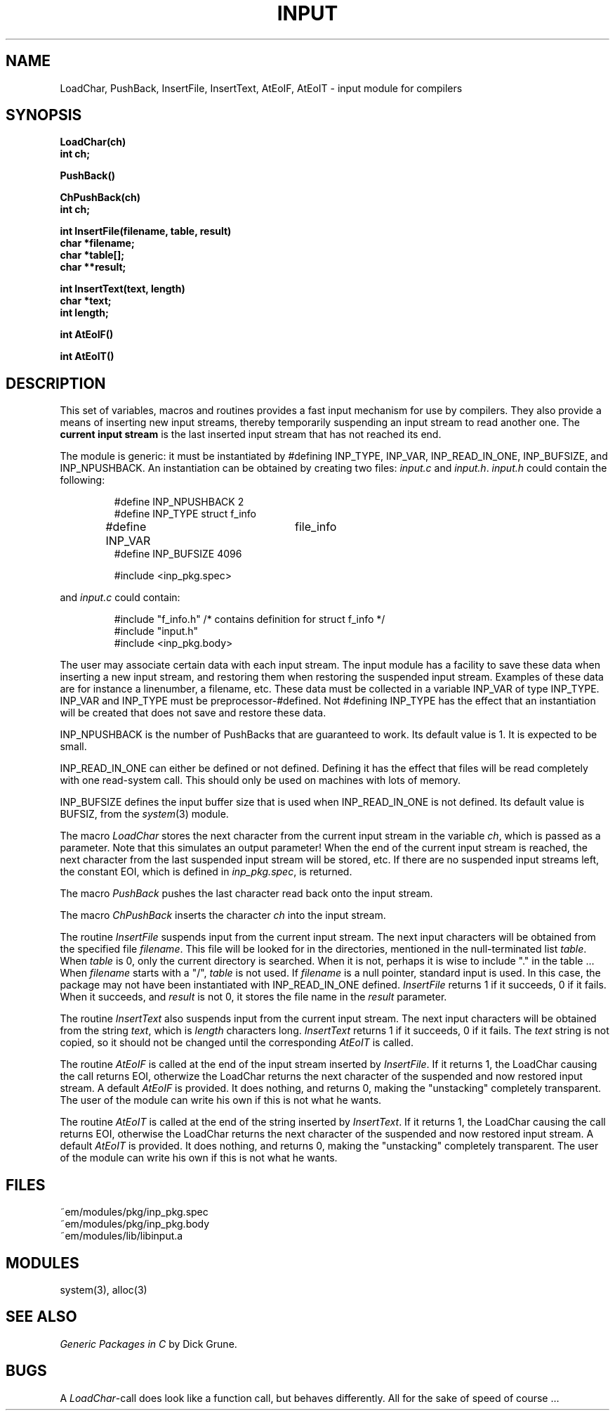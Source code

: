 .TH INPUT 3ACK "March 25, 1986"
.ad
.SH NAME
LoadChar, PushBack, InsertFile, InsertText, AtEoIF, AtEoIT\ \-\ input
module for compilers
.SH SYNOPSIS
.B LoadChar(ch)
.br
.B int ch;
.PP
.B PushBack()
.PP
.B ChPushBack(ch)
.br
.B int ch;
.PP
.B int InsertFile(filename, table, result)
.br
.B char *filename;
.br
.B char *table[];
.br
.B char **result;
.PP
.B int InsertText(text, length)
.br
.B char *text;
.br
.B int length;
.PP
.B int AtEoIF()
.PP
.B int AtEoIT()
.SH DESCRIPTION
This set of variables, macros and routines provides a fast input mechanism
for use by compilers.
They also provide a means of inserting new input streams, 
thereby temporarily suspending an input
stream to read another one.
The \fBcurrent input stream\fR is the last inserted input stream that
has not reached its end.
.PP
The module is generic: it must be instantiated by #defining INP_TYPE,
INP_VAR, INP_READ_IN_ONE, INP_BUFSIZE, and INP_NPUSHBACK.
An instantiation can be obtained by creating two files: \fIinput.c\fR and 
\fIinput.h\fR.
\fIinput.h\fR could contain the following:
.PP
.RS
.nf
#define INP_NPUSHBACK 2
#define INP_TYPE struct f_info
#define INP_VAR	file_info
#define INP_BUFSIZE 4096

#include <inp_pkg.spec>
.fi
.RE
.PP
and \fIinput.c\fR could contain:
.PP
.RS
.nf
#include "f_info.h"          /* contains definition for struct f_info */
#include "input.h"
#include <inp_pkg.body>
.fi
.RE
.PP
The user may associate certain data with each input stream. The input module 
has a facility to save these data when inserting a new input stream, and
restoring them when restoring the suspended input stream. Examples of these
data are for instance a linenumber, a filename, etc.
These data must be collected in a variable INP_VAR of type INP_TYPE.
INP_VAR and INP_TYPE must be preprocessor-#defined.
Not #defining INP_TYPE has the effect that an instantiation will be created
that does not save and restore these data.
.PP
INP_NPUSHBACK is the number of PushBacks that are guaranteed to work.
Its default value is 1. It is expected to be small.
.PP
INP_READ_IN_ONE can either be defined or not defined. Defining it has the
effect that files will be read completely with one read-system call. This
should only be used on machines with lots of memory.
.PP
INP_BUFSIZE defines the input buffer size that is used when INP_READ_IN_ONE
is not defined. Its default value is BUFSIZ, from the \fIsystem\fP(3) module.
.PP
The macro \fILoadChar\fR stores the next character from the current input stream
in the variable \fIch\fR,
which is passed as a parameter.
Note that this simulates an output parameter!
When the end of the current input stream is reached, the next character from
the last suspended input stream will be stored, etc.
If there are no suspended input streams left, the constant EOI,
which is defined in \fIinp_pkg.spec\fR, is returned.
.PP
The macro \fIPushBack\fR pushes the last character read back onto the
input stream.
.PP
The macro \fIChPushBack\fR inserts the character \fIch\fP into the
input stream.
.PP
The routine \fIInsertFile\fR suspends input from the current input stream.
The next input characters will be obtained from the specified file
\fIfilename\fR.
This file will be looked for in the directories, mentioned in the
null-terminated list \fItable\fR.
When \fItable\fR is 0, only the current directory is searched. When it is not,
perhaps it is wise to include "." in the table ...
When \fIfilename\fR starts with a "/", \fItable\fR is not used.
If \fIfilename\fR is a null pointer, standard input is used. In this case,
the package may not have been instantiated with INP_READ_IN_ONE defined.
\fIInsertFile\fR returns 1 if it succeeds, 0 if it fails.
When it succeeds, and \fIresult\fR is not 0, it stores the file name in the \fIresult\fR parameter.
.PP
The routine \fIInsertText\fR also suspends input from the current input stream.
The next input characters will be obtained from the string \fItext\fR,
which is \fIlength\fR characters long.
\fIInsertText\fR returns 1 if it succeeds, 0 if it fails.
The \fItext\fR string is not copied, so it should not be changed until the
corresponding \fIAtEoIT\fR is called.
.PP
The routine \fIAtEoIF\fR is called at the end of the input stream
inserted by \fIInsertFile\fR.
If it returns 1, the LoadChar causing the call returns EOI, otherwize
the LoadChar returns the next character of the suspended and now restored
input stream.
A default \fIAtEoIF\fR is provided. It does nothing, and returns 0,
making the "unstacking" completely transparent.
The user of the module can write his own if this is not what he wants.
.PP
The routine \fIAtEoIT\fR is called at the end of the string
inserted by \fIInsertText\fR.
If it returns 1, the LoadChar causing the call returns EOI, otherwise
the LoadChar returns the next character of the suspended and now restored
input stream.
A default \fIAtEoIT\fR is provided. It does nothing, and returns 0,
making the "unstacking" completely transparent.
The user of the module can write his own if this is not what he wants.
.SH FILES
~em/modules/pkg/inp_pkg.spec
.br
~em/modules/pkg/inp_pkg.body
.br
~em/modules/lib/libinput.a
.SH MODULES
system(3), alloc(3)
.SH "SEE ALSO"
\fIGeneric Packages in C\fR by Dick Grune.
.SH BUGS
A \fILoadChar\fR-call does look like a function call, 
but behaves differently. All for the sake of speed of course ...
